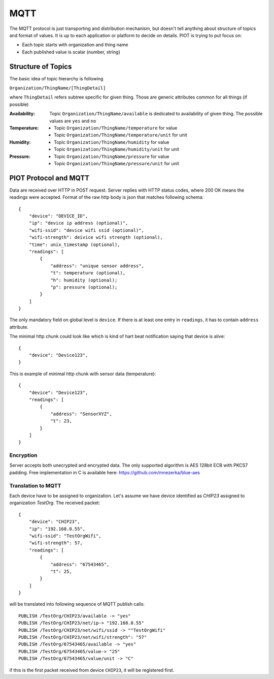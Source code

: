 MQTT
====

The MQTT protocol is just transporting and distribution mechanism, but doesn't
tell anything about structure of topics and format of values. It is up to each
application or platform to decide on details. PIOT is trying to put focus on:

* Each topic starts with organization and thing name
* Each published value is scalar (number, string)


Structure of Topics
-------------------

The basic idea of topic hierarchy is following

``Organization/ThingName/[ThingDetail]``

where ``ThingDetail`` refers subtree specific for given thing. Those are
generic attributes common for all things (if possible)

:Availability:
    Topic ``Organization/ThingName/available`` is dedicated to availability
    of given thing. The possible values are ``yes`` and ``no``

:Temperature:

    * Topic ``Organization/ThingName/temperature`` for value
    * Topic ``Organization/ThingName/temperature/unit`` for unit

:Humidity:

    * Topic ``Organization/ThingName/humidity`` for value
    * Topic ``Organization/ThingName/humidity/unit`` for unit

:Pressure:

    * Topic ``Organization/ThingName/pressure`` for value
    * Topic ``Organization/ThingName/pressure/unit`` for unit


PIOT Protocol and MQTT
----------------------

Data are received over HTTP in POST request. Server replies with HTTP
status codes, where 200 OK means the readings were accepted. Format of the raw
http body is json that matches following schema::

    {
        "device": "DEVICE_ID",
        "ip": "device ip address (optional)",
        "wifi-ssid": "device wifi ssid (optional)",
        "wifi-strength": deivice wifi strength (optional),
        "time": unix_timestamp (optional),
        "readings": [
            {
                "address": "unique sensor address",
                "t": temperature (optional),
                "h": humidity (optional);
                "p": pressure (optional);
            }
        ]
    }

The only mandatory field on global level is ``device``. If there
is at least one entry in ``readings``, it has to contain ``address`` attribute.

The minimal http chunk could look like which is kind of hart beat
notification saying that device is alive::

    {
        "device": "Device123",
    }

This is example of minimal http chunk with sensor data (temperature)::

    {
        "device": "Device123",
        "readings": [
            {
                "address": "SensorXYZ",
                "t": 23,
            }
        ]
    }


Encryption
..........

Server accepts both unecrypted and encrypted data. The only supported
algorithm is AES 128bit ECB with PKCS7 padding. Free implementation
in C is available here: https://github.com/mnezerka/blue-aes

Translation to MQTT
...................

Each device have to be assigned to organization. Let's assume we have
device identified as *CHIP23* assigned to organization *TestOrg*. The
received packet::

    {
        "device": "CHIP23",
        "ip": "192.168.0.55",
        "wifi-ssid": "TestOrgWifi",
        "wifi-strength": 57,
        "readings": [
            {
                "address": "67543465",
                "t": 25,
            }
        ]
    }

will be translated into following sequence of MQTT publish calls::

    PUBLISH /TestOrg/CHIP23/available -> "yes"
    PUBLISH /TestOrg/CHIP23/net/ip-> "192.168.0.55"
    PUBLISH /TestOrg/CHIP23/net/wifi/ssid -> ""TestOrgWifi"
    PUBLISH /TestOrg/CHIP23/net/wifi/strength": "57"
    PUBLISH /TestOrg/67543465/available -> "yes"
    PUBLISH /TestOrg/67543465/value-> "25"
    PUBLISH /TestOrg/67543465/value/unit -> "C"

if this is the first packet received from device ``CHIP23``, it
will be registered first.
